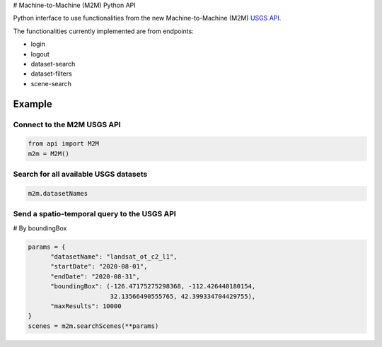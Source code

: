 # Machine-to-Machine (M2M) Python API

Python interface to use functionalities from the new Machine-to-Machine (M2M) `USGS API <https://m2m.cr.usgs.gov/>`__.

The functionalities currently implemented are from endpoints:

- login
- logout
- dataset-search
- dataset-filters
- scene-search

Example
-------

Connect to the M2M USGS API
^^^^^^^^^^^^^^^^^^^^^^^^^^^

.. code:: python

  from api import M2M
  m2m = M2M()
  

Search for all available USGS datasets
^^^^^^^^^^^^^^^^^^^^^^^^^^^^^^^^^^^^^^

.. code:: python
  
  m2m.datasetNames
  
  
Send a spatio-temporal query to the USGS API
^^^^^^^^^^^^^^^^^^^^^^^^^^^^^^^^^^^^^^^^^^^^

# By boundingBox

.. code:: python

  params = {
        "datasetName": "landsat_ot_c2_l1",
        "startDate": "2020-08-01",
        "endDate": "2020-08-31",
        "boundingBox": (-126.47175275298368, -112.426440180154,
                        32.13566490555765, 42.399334704429755),
        "maxResults": 10000
  }
  scenes = m2m.searchScenes(**params)
  
